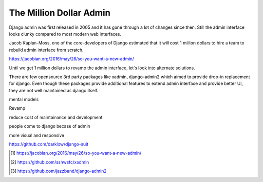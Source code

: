 The Million Dollar Admin
========================

Django admin was first released in 2005 and it has gone through a lot of changes since then. Still the admin interface looks clunky compared to most modern web interfaces.

Jacob Kaplan-Moss, one of the core-developers of Django estimated that it will cost 1 million dollars to hire a team to rebuild admin interface from scratch.

https://jacobian.org/2016/may/26/so-you-want-a-new-admin/

Until we get 1 million dollars to revamp the admin interface, let's look into alternate solutions.

There are few opensource 3rd party packages like xadmin, django-admin2 which aimed to provide drop-in replacement for django. Even though these packages provide additional features to extend admin interface and provide better UI, they are not well maintained as django itself.


mental models

Revamp

reduce cost of maintainance and development

people come to django becase of admin

more visual and responsive

https://github.com/darklow/django-suit


.. [#f1] https://jacobian.org/2016/may/26/so-you-want-a-new-admin/

.. [#f2] https://github.com/sshwsfc/xadmin

.. [#f3] https://github.com/jazzband/django-admin2
